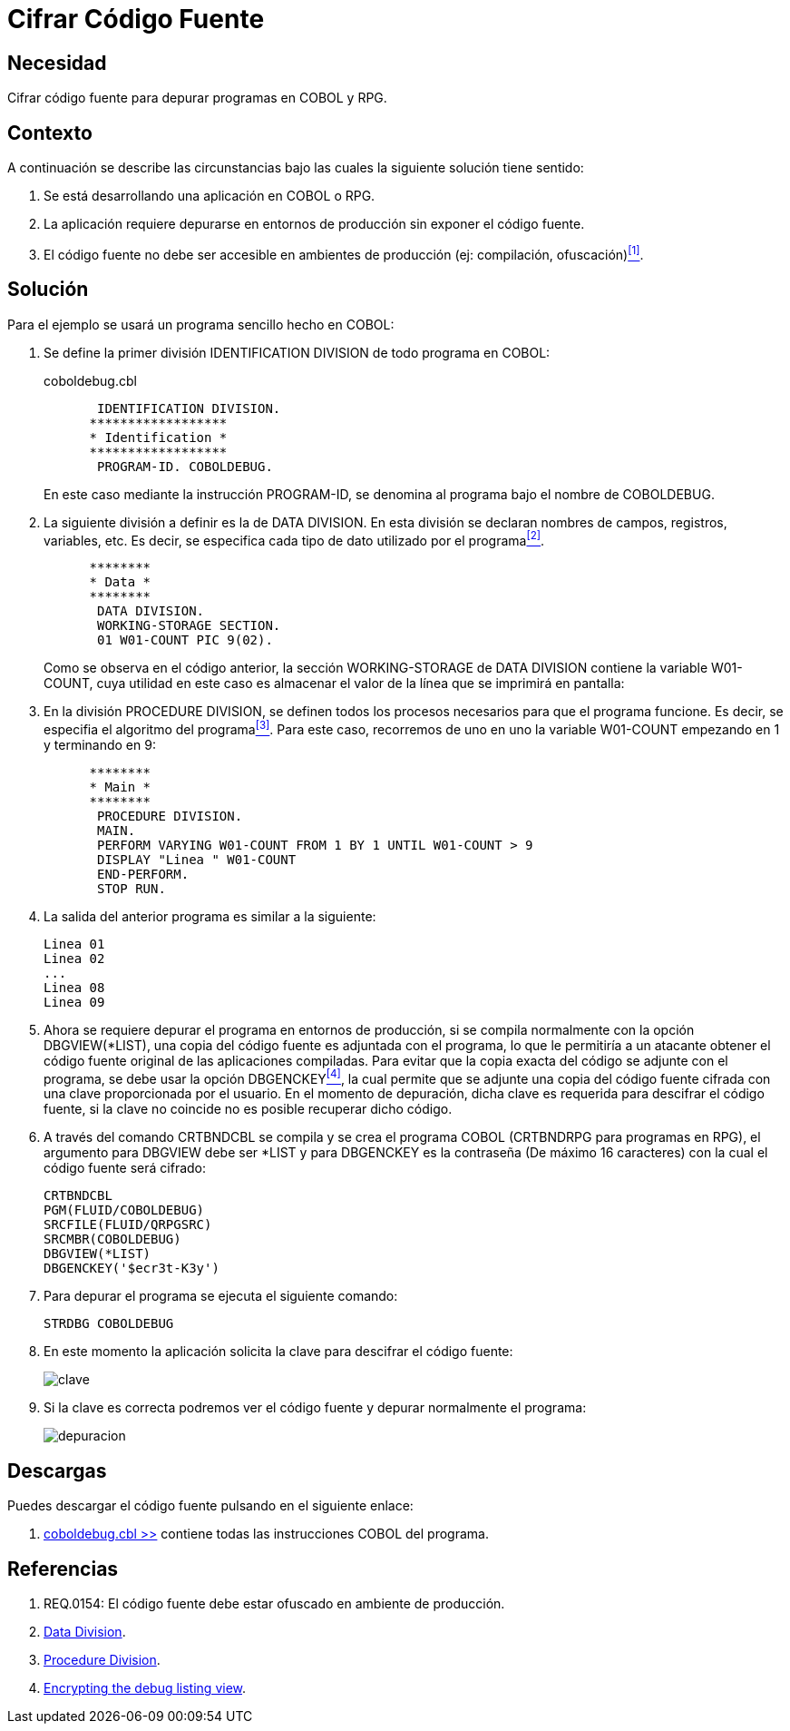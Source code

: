 :slug: kb/cobol/cifrar-codigo-fuente/
:eth: no
:category: cobol
:description: TODO
:keywords: TODO
:kb: yes

= Cifrar Código Fuente

== Necesidad

Cifrar código fuente para depurar programas en +COBOL+ y +RPG+.

== Contexto

A continuación se describe las circunstancias 
bajo las cuales la siguiente solución tiene sentido:

. Se está desarrollando una aplicación en +COBOL+ o +RPG+.

. La aplicación requiere depurarse 
en entornos de producción 
sin exponer el código fuente.

. El código fuente no debe ser accesible 
en ambientes de producción (ej: compilación, ofuscación)<<r1,^[1]^>>.

== Solución

Para el ejemplo se usará un programa sencillo hecho en +COBOL+:

. Se define la primer división +IDENTIFICATION DIVISION+ 
de todo programa en +COBOL+:
+
.coboldebug.cbl
[source,cobol,linenums]
----
       IDENTIFICATION DIVISION.
      ******************
      * Identification *
      ******************
       PROGRAM-ID. COBOLDEBUG.
----
+
En este caso mediante la instrucción +PROGRAM-ID+, 
se denomina al programa bajo el nombre de +COBOLDEBUG+.

. La siguiente división a definir es la de +DATA DIVISION+. 
En esta división se declaran 
nombres de campos, registros, variables, etc. 
Es decir, se especifica cada tipo de dato utilizado por el programa<<r2,^[2]^>>.
+
[source,cobol,linenums]
----
      ********
      * Data *
      ********
       DATA DIVISION.
       WORKING-STORAGE SECTION.
       01 W01-COUNT PIC 9(02).
----
+
Como se observa en el código anterior, 
la sección +WORKING-STORAGE+ de +DATA DIVISION+ 
contiene la variable +W01-COUNT+, 
cuya utilidad en este caso es almacenar el valor 
de la línea que se imprimirá en pantalla:

. En la división +PROCEDURE DIVISION+, 
se definen todos los procesos necesarios 
para que el programa funcione. 
Es decir, se especifia el algoritmo del programa<<r3,^[3]^>>. 
Para este caso, recorremos de uno en uno la variable +W01-COUNT+ 
empezando en 1 y terminando en 9:
+
[source,cobol,linenums]
----
      ********
      * Main *
      ********
       PROCEDURE DIVISION.
       MAIN.
       PERFORM VARYING W01-COUNT FROM 1 BY 1 UNTIL W01-COUNT > 9
       DISPLAY "Linea " W01-COUNT
       END-PERFORM.
       STOP RUN.
----

. La salida del anterior programa es similar a la siguiente:
+
[source,bat,linenums]
----
Linea 01
Linea 02
...
Linea 08
Linea 09
----

. Ahora se requiere depurar el programa en entornos de producción, 
si se compila normalmente con la opción +DBGVIEW(*LIST)+, 
una copia del código fuente es adjuntada con el programa, 
lo que le permitiría a un atacante 
obtener el código fuente original de las aplicaciones compiladas. 
Para evitar que la copia exacta del código se adjunte con el programa, 
se debe usar la opción +DBGENCKEY+<<r4,^[4]^>>, 
la cual permite que se adjunte una copia del código fuente 
cifrada con una clave proporcionada por el usuario. 
En el momento de depuración, 
dicha clave es requerida para descifrar el código fuente, 
si la clave no coincide no es posible recuperar dicho código.

. A través del comando +CRTBNDCBL+ se compila y se crea el programa +COBOL+ 
(+CRTBNDRPG+ para programas en +RPG+), 
el argumento para +DBGVIEW+ debe ser +*LIST+ 
y para +DBGENCKEY+ es la contraseña (De máximo 16 caracteres) 
con la cual el código fuente será cifrado:
+
[source,bat,linenums]
----
CRTBNDCBL
PGM(FLUID/COBOLDEBUG)
SRCFILE(FLUID/QRPGSRC)
SRCMBR(COBOLDEBUG)
DBGVIEW(*LIST)
DBGENCKEY('$ecr3t-K3y')
----

. Para depurar el programa se ejecuta el siguiente comando:
+
[source,bat,linenums]
----
STRDBG COBOLDEBUG
----

. En este momento la aplicación solicita la clave 
para descifrar el código fuente:
+
image::debug-decryption-key.png[clave]

. Si la clave es correcta 
podremos ver el código fuente 
y depurar normalmente el programa:
+
image::debug-source-code.png[depuracion]

== Descargas

Puedes descargar el código fuente 
pulsando en el siguiente enlace:

. [button]#link:src/coboldebug.cbl[coboldebug.cbl >>]# contiene 
todas las instrucciones COBOL del programa.


== Referencias

. [[r1]] REQ.0154: El código fuente debe estar ofuscado en ambiente de producción.
. [[r2]] link:http://www.escobol.com/modules.php?name=Sections&op=printpage&artid=13[Data Division].
. [[r3]] link:http://www.escobol.com/modules.php?name=Sections&op=printpage&artid=14[Procedure Division].
. [[r4]] link:https://www.ibm.com/support/knowledgecenter/ssw_ibm_i_71/rbam6/encdbgview.htm[Encrypting the debug listing view].